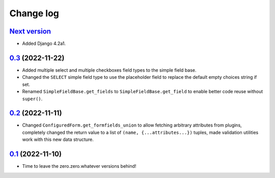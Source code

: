 ==========
Change log
==========

`Next version`_
~~~~~~~~~~~~~~~

.. _Next version: https://github.com/matthiask/feincms3-forms/compare/0.3...main

- Added Django 4.2a1.


`0.3`_ (2022-11-22)
~~~~~~~~~~~~~~~~~~~

.. _0.3: https://github.com/matthiask/feincms3-forms/compare/0.2...0.3

- Added multiple select and multiple checkboxes field types to the simple field
  base.
- Changed the ``SELECT`` simple field type to use the placeholder field to
  replace the default empty choices string if set.
- Renamed ``SimpleFieldBase.get_fields`` to ``SimpleFieldBase.get_field`` to
  enable better code reuse without ``super()``.


`0.2`_ (2022-11-11)
~~~~~~~~~~~~~~~~~~~

.. _0.2: https://github.com/matthiask/feincms3-forms/compare/0.1...0.2

- Changed ``ConfiguredForm.get_formfields_union`` to allow fetching arbitrary
  attributes from plugins, completely changed the return value to a list of
  ``(name, {...attributes...})`` tuples, made validation utilities work with
  this new data structure.


`0.1`_ (2022-11-10)
~~~~~~~~~~~~~~~~~~~

- Time to leave the zero.zero.whatever versions behind!


.. _0.1: https://github.com/matthiask/feincms3-forms/commit/93cba055a85
